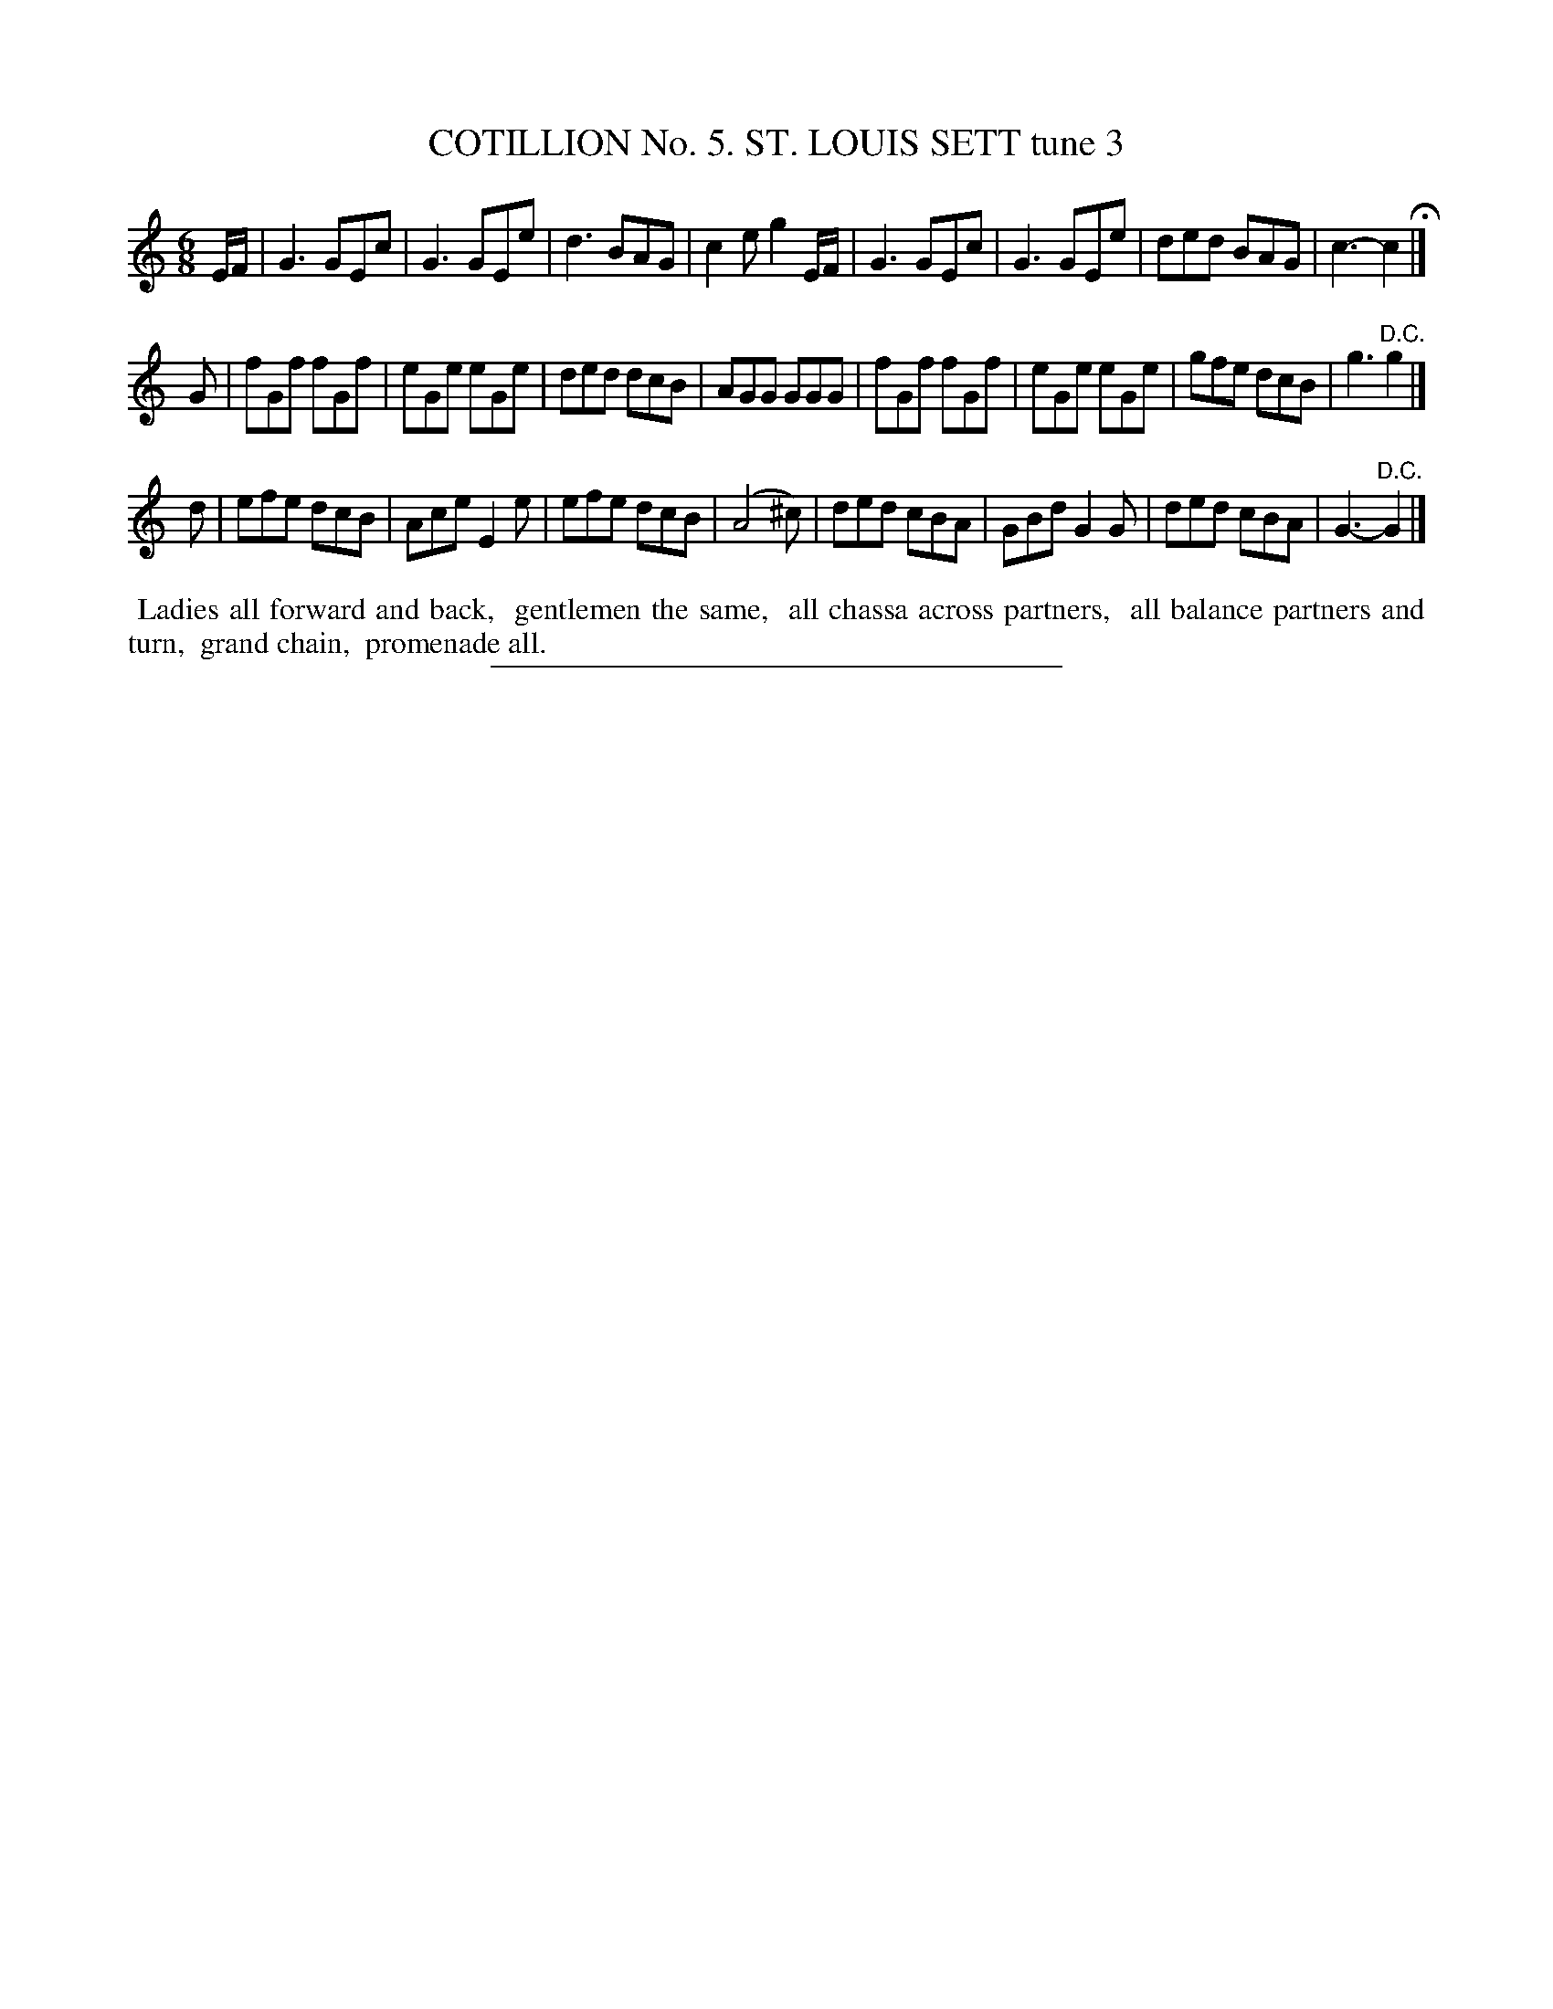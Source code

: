 X: 30863
T: COTILLION No. 5. ST. LOUIS SETT tune 3
%R: jig
B: Elias Howe "The Musician's Companion" Part 3 1844 p.86 #3 (and p.87 #1)
S: http://imslp.org/wiki/The_Musician's_Companion_(Howe,_Elias)
Z: 2015 John Chambers <jc:trillian.mit.edu>
M: 6/8
L: 1/8
K: C
% - - - - - - - - - - - - - - - - - - - - - - - - - - - - -
E/F/ |\
G3 GEc | G3 GEe | d3 BAG | c2e g2E/F/ |\
G3 GEc | G3 GEe | ded BAG | c3- c2 H|]
G |\
fGf fGf | eGe eGe | ded dcB | AGG GGG |\
fGf fGf | eGe eGe | gfe dcB | g3 "^D.C."g2 |]
d |\
efe dcB | Ace E2e | efe dcB | (A4 ^c) |\
ded cBA | GBd G2G | ded cBA | G3- "^D.C."G2 |]
% - - - - - - - - - - Dance description - - - - - - - - - -
%%begintext align
%% Ladies all forward and back,
%% gentlemen the same,
%% all chassa across partners,
%% all balance partners and turn,
%% grand chain,
%% promenade all.
%%endtext
% - - - - - - - - - - - - - - - - - - - - - - - - - - - - -
%%sep 1 1 300

